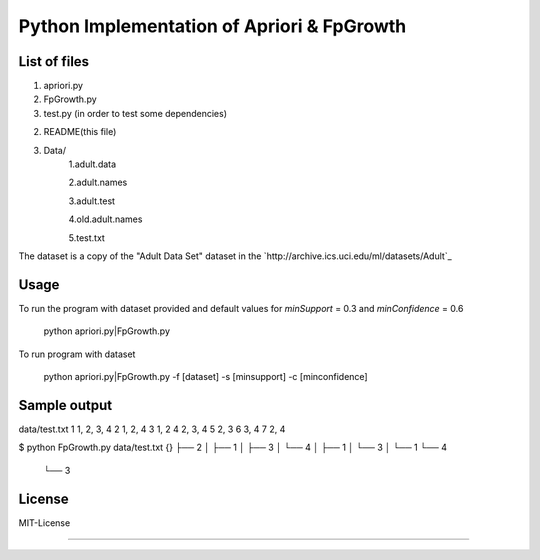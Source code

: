 Python Implementation of Apriori & FpGrowth
==========================================

List of files
-------------
1. apriori.py

2. FpGrowth.py

3. test.py (in order to test some dependencies)

2. README(this file)

3. Data/ 
		1.adult.data

		2.adult.names

	    	3.adult.test

	    	4.old.adult.names

		5.test.txt

The dataset is a copy of the "Adult Data Set" 
dataset in the `http://archive.ics.uci.edu/ml/datasets/Adult`_

Usage
-----
To run the program with dataset provided and default values for *minSupport* = 0.3 and *minConfidence* = 0.6

    python apriori.py|FpGrowth.py 

To run program with dataset  

    python apriori.py|FpGrowth.py  -f [dataset] -s [minsupport] -c [minconfidence]

Sample output
-------------
data/test.txt
1 1, 2, 3, 4
2 1, 2, 4
3 1, 2
4 2, 3, 4
5 2, 3
6 3, 4
7 2, 4

$ python FpGrowth.py data/test.txt
{}
├── 2
│   ├── 1
│   ├── 3
│   └── 4
│       ├── 1
│       └── 3
│           └── 1
└── 4
    └── 3


License
-------
MIT-License

-------
